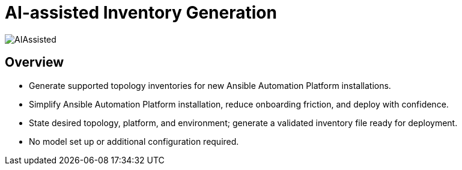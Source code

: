 = AI-assisted Inventory Generation 

image::AIAssisted.png[]

== Overview

- Generate supported topology inventories for new Ansible Automation Platform installations. 
- Simplify Ansible Automation Platform installation, reduce onboarding friction, and deploy with  confidence. 
- State desired topology, platform, and environment; generate a validated inventory file ready for deployment.
- No model set up or additional configuration required. 





